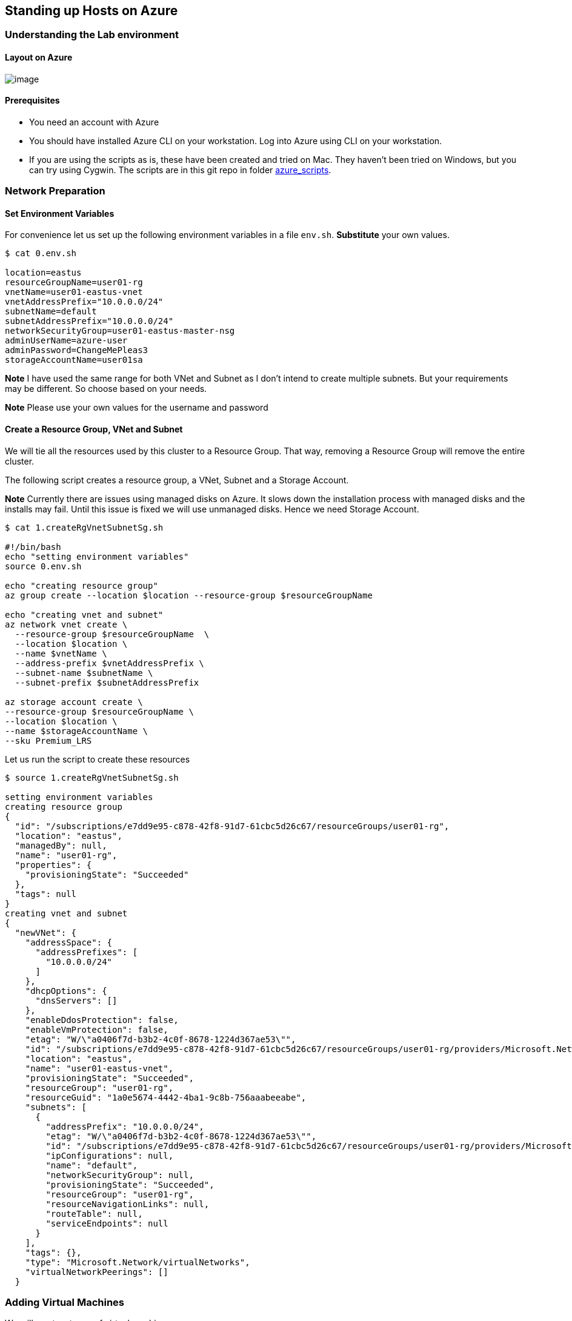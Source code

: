 == Standing up Hosts on Azure

=== Understanding the Lab environment

==== Layout on Azure

image:images/azure-nonHA.png[image]

==== Prerequisites

* You need an account with Azure
* You should have installed Azure CLI on your workstation. Log into
Azure using CLI on your workstation.
* If you are using the scripts as is, these have been created and tried
on Mac. They haven’t been tried on Windows, but you can try using
Cygwin. The scripts are in this git repo in folder
link:./azure_scripts[azure_scripts].

=== Network Preparation

==== Set Environment Variables

For convenience let us set up the following environment variables in a
file `env.sh`. *Substitute* your own values.

....
$ cat 0.env.sh 

location=eastus
resourceGroupName=user01-rg
vnetName=user01-eastus-vnet
vnetAddressPrefix="10.0.0.0/24"
subnetName=default
subnetAddressPrefix="10.0.0.0/24"
networkSecurityGroup=user01-eastus-master-nsg
adminUserName=azure-user
adminPassword=ChangeMePleas3
storageAccountName=user01sa
....

*Note* I have used the same range for both VNet and Subnet as I don’t
intend to create multiple subnets. But your requirements may be
different. So choose based on your needs.

*Note* Please use your own values for the username and password

==== Create a Resource Group, VNet and Subnet

We will tie all the resources used by this cluster to a Resource Group.
That way, removing a Resource Group will remove the entire cluster.

The following script creates a resource group, a VNet, Subnet and a
Storage Account.

*Note* Currently there are issues using managed disks on Azure. It slows
down the installation process with managed disks and the installs may
fail. Until this issue is fixed we will use unmanaged disks. Hence we
need Storage Account.

....
$ cat 1.createRgVnetSubnetSg.sh 

#!/bin/bash
echo "setting environment variables"
source 0.env.sh

echo "creating resource group"
az group create --location $location --resource-group $resourceGroupName

echo "creating vnet and subnet"
az network vnet create \
  --resource-group $resourceGroupName  \
  --location $location \
  --name $vnetName \
  --address-prefix $vnetAddressPrefix \
  --subnet-name $subnetName \
  --subnet-prefix $subnetAddressPrefix

az storage account create \
--resource-group $resourceGroupName \
--location $location \
--name $storageAccountName \
--sku Premium_LRS
....

Let us run the script to create these resources

....
$ source 1.createRgVnetSubnetSg.sh 

setting environment variables
creating resource group
{
  "id": "/subscriptions/e7dd9e95-c878-42f8-91d7-61cbc5d26c67/resourceGroups/user01-rg",
  "location": "eastus",
  "managedBy": null,
  "name": "user01-rg",
  "properties": {
    "provisioningState": "Succeeded"
  },
  "tags": null
}
creating vnet and subnet
{
  "newVNet": {
    "addressSpace": {
      "addressPrefixes": [
        "10.0.0.0/24"
      ]
    },
    "dhcpOptions": {
      "dnsServers": []
    },
    "enableDdosProtection": false,
    "enableVmProtection": false,
    "etag": "W/\"a0406f7d-b3b2-4c0f-8678-1224d367ae53\"",
    "id": "/subscriptions/e7dd9e95-c878-42f8-91d7-61cbc5d26c67/resourceGroups/user01-rg/providers/Microsoft.Network/virtualNetworks/user01-eastus-vnet",
    "location": "eastus",
    "name": "user01-eastus-vnet",
    "provisioningState": "Succeeded",
    "resourceGroup": "user01-rg",
    "resourceGuid": "1a0e5674-4442-4ba1-9c8b-756aaabeeabe",
    "subnets": [
      {
        "addressPrefix": "10.0.0.0/24",
        "etag": "W/\"a0406f7d-b3b2-4c0f-8678-1224d367ae53\"",
        "id": "/subscriptions/e7dd9e95-c878-42f8-91d7-61cbc5d26c67/resourceGroups/user01-rg/providers/Microsoft.Network/virtualNetworks/user01-eastus-vnet/subnets/default",
        "ipConfigurations": null,
        "name": "default",
        "networkSecurityGroup": null,
        "provisioningState": "Succeeded",
        "resourceGroup": "user01-rg",
        "resourceNavigationLinks": null,
        "routeTable": null,
        "serviceEndpoints": null
      }
    ],
    "tags": {},
    "type": "Microsoft.Network/virtualNetworks",
    "virtualNetworkPeerings": []
  }
....

=== Adding Virtual Machines

We will use two types of virtual machines.

==== Master Host

For the master we will create a host that uses a PublicIP and a Network
Security Group that opens up specific ports for connectivity. The
following script creates such a VM.

....
$ cat 2a.createHostWithPublicIPandNSG.sh
 
#!/bin/bash

echo "creating network security group and network security rules"
source 2c.createNetworkSecurityGroup.sh

echo "creating Master VM with two extra disks"
az vm create --resource-group $resourceGroupName \
    --name $vmName \
    --location $location \
    --size $vmSize \
    --subnet $subnetName \
    --vnet-name $vnetName \
    --nsg $networkSecurityGroup \
    --image RHEL \
    --storage-account $storageAccountName \
    --use-unmanaged-disk \
    --admin-username $adminUserName \
    --ssh-key-value ~/.ssh/id_rsa.pub \
    --public-ip-address-allocation static \
    --public-ip-address $publicIPName 

az vm unmanaged-disk attach --resource-group $resourceGroupName --vm-name $vmName --new --size-gb 20
az vm unmanaged-disk attach --resource-group $resourceGroupName --vm-name $vmName --new --size-gb 60
 
....

The commands above create a VM

* attaching two extra unmanaged disks of sizes 20GB and 60GB
* uses the value set for adminUserName as the username to log onto the
host
* uses your ssh-key from `~/.ssh/id_rsa.pub` for passwordless login. *If
your key is different, change it.*
* allocates a static PublicIP to the host

Note that this script creates a Network Security Group for the master
and adds the rules to open specific ports

* Port 80
* Port 443
* Port 8443
* Port 2379
* Port 9090
* Port 22

....
$ cat 2c.createNetworkSecurityGroup.sh 

az network nsg create --resource-group $resourceGroupName \
      --name $networkSecurityGroup \
      --location $location

az network nsg rule create --resource-group $resourceGroupName \
    --nsg-name $networkSecurityGroup \
    --name allow-https \
    --description "Allow access to port 443 for HTTPS" \
    --protocol Tcp \
    --source-address-prefix \* \
    --source-port-range \* \
    --destination-address-prefix \* \
    --destination-port-range 443 \
    --access Allow \
    --priority 102 \
    --direction Inbound
az network nsg rule create --resource-group $resourceGroupName \
    --nsg-name $networkSecurityGroup \
    --name allow-http \
    --description "Allow access to port 80 for HTTP" \
    --protocol Tcp \
    --source-address-prefix \* \
    --source-port-range \* \
    --destination-address-prefix \* \
    --destination-port-range 80 \
    --access Allow \
    --priority 112 \
    --direction Inbound
az network nsg rule create --resource-group $resourceGroupName \
    --nsg-name $networkSecurityGroup \
    --name allow-master-api \
    --description "Allow access to port 8443" \
    --protocol Tcp \
    --source-address-prefix \* \
    --source-port-range \* \
    --destination-address-prefix \* \
    --destination-port-range 8443 \
    --access Allow \
    --priority 122 \
    --direction Inbound
az network nsg rule create --resource-group $resourceGroupName \
    --nsg-name $networkSecurityGroup \
    --name allow-etcd \
    --description "Allow access to port 2379" \
    --protocol Tcp \
    --source-address-prefix \* \
    --source-port-range \* \
    --destination-address-prefix \* \
    --destination-port-range 2379 \
    --access Allow \
    --priority 132 \
    --direction Inbound
az network nsg rule create --resource-group $resourceGroupName \
    --nsg-name $networkSecurityGroup \
    --name allow-cockpit \
    --description "Allow access to port 9090" \
    --protocol Tcp \
    --source-address-prefix \* \
    --source-port-range \* \
    --destination-address-prefix \* \
    --destination-port-range 9090 \
    --access Allow \
    --priority 142 \
    --direction Inbound
az network nsg rule create --resource-group $resourceGroupName \
    --nsg-name $networkSecurityGroup \
    --name default-allow-ssh \
    --description "Allow access to port 22" \
    --protocol Tcp \
    --source-address-prefix \* \
    --source-port-range \* \
    --destination-address-prefix \* \
    --destination-port-range 22 \
    --access Allow \
    --priority 152 \
    --direction Inbound
....

*Note* we haven’t run any of these commands yet

==== Node Host

For the node hosts, we will add VMs without PublicIps. We will setup so
that all the network access between the nodes happens using PrivateIPs
assigned to these hosts. So we don’t need to open and special external
ports in the Network Security Group. We will let Azure create its own
NSG with the defaults.

....
$ cat 2b.createHost.sh 

#!/bin/bash

az vm create --resource-group $resourceGroupName \
    --name $vmName \
    --location $location \
    --size $vmSize \
    --subnet $subnetName \
    --vnet-name $vnetName \
    --public-ip-address "" \
    --image RHEL \
    --storage-account $storageAccountName \
    --use-unmanaged-disk \
    --admin-username $adminUserName \
    --authentication-type password \
    --admin-password $adminPassword

az vm unmanaged-disk attach --resource-group $resourceGroupName --vm-name $vmName --new --size-gb 20

....

The above commands create a VM

* with no PublicIP
* attach an extra unmanaged disk of size 20GB
* uses the value set for `adminUserName` as the username to log onto the
host
* uses password based authentication using the value set for
`adminPassword`

Since this is machine doesnt have a PublicIP you cannot login to this
box from your workstation. You have to be within the VNet to access this
box.

*Note* we haven’t run any of these commands yet

==== Add Hosts

I have a small script that calls the above two scripts to create the
hosts and it uses the content in a configuration file named
`hostsinfo.txt`

*Note* This script is just created for convenience and may not be
resilient enough to meet all your needs. Use it at your own risk!!

If there is a need for PublicIP it calls
`2a.createHostWithPublicIPandNSG.sh`, otherwise it calls
`2b.createHost.sh`

....
$ cat 2.addAzureHosts.sh 

#!/bin/bash
  
source env.sh

while read -r line; 
    do 
      declare $line; 
      printf "Adding VM %s of size %s with publicIP " $vmName $vmSize; 
           [[ -z $publicIPName ]] && { printf "none "; } || { printf "%s " $publicIPName; }; 
           [[ -z $networkSecurityGroup ]] && { printf "NetworkSecurityGroup autogenerated\n"; } || { printf "NetworkSecurityGroup %s\n" $networkSecurityGroup; };
      
     if [ ! -z $publicIPName ]
     then
       source 2a.createHostWithPublicIPandNSG.sh
     else
       source 2b.createHost.sh
     fi 
    done < hostsinfo.txt

source 3.getHostIPAddresses.sh
....

Here is the configuration file through which we provide the list of
hosts to spin up.

....
$ cat hostsinfo.txt
 
vmName=u01-master vmSize=Standard_DS12_V2 networkSecurityGroup=master-NSG publicIPName=masterPublicIP
vmName=u01-node1 vmSize=Standard_DS12_V2 networkSecurityGroup= publicIPName=
vmName=u01-node2 vmSize=Standard_DS12_V2 networkSecurityGroup= publicIPName=
vmName=u01-node3 vmSize=Standard_DS12_V2 networkSecurityGroup= publicIPName=
....

This file provides HostName, Size, NetworkSecurityGroup and PublicIPName
for each host on a separate line. The values are left empty when not
used i.e, for nodes we are not providing NSG and PublicIP.

Let us run the script to create the VMs.

....
$ source 2.addAzureHosts.sh 

...
...
Adding VM u01-node3 of size Standard_DS12_V2 with publicIP none NetworkSecurityGroup autogenerated
{
  "fqdns": "",
  "id": "/subscriptions/e7dd9e95-c878-42f8-91d7-61cbc5d26c67/resourceGroups/user01-rg/providers/Microsoft.Compute/virtualMachines/u01-node3",
  "location": "eastus",
  "macAddress": "00-0D-3A-18-DA-78",
  "powerState": "VM running",
  "privateIpAddress": "10.0.0.7",
  "publicIpAddress": "",
  "resourceGroup": "user01-rg",
  "zones": ""
}
u01-master PrivateIP: 10.0.0.4 PublicIP: 13.92.87.188
u01-node1 PrivateIP: 10.0.0.5 PublicIP: 
u01-node2 PrivateIP: 10.0.0.6 PublicIP: 
u01-node3 PrivateIP: 10.0.0.7 PublicIP: 
....

You will see the PrivateIPs assigned to all the hosts and the PublicIP
assinged to master. Make a note of these. You will need them later.

==== Finding Host IP Addresses

If you ever want to get this list again the following script is useful:

....
$ cat 3.getHostIPAddresses.sh 

for i in $(az vm list --resource-group $resourceGroupName --query "[].name" -o tsv); do \
   export privIP=$(az vm show -d --name $i --resource-group $resourceGroupName --query "privateIps" -o tsv); \
   export publIP=$(az vm show -d --name $i --resource-group $resourceGroupName --query "publicIps" -o tsv); \
   printf "%s PrivateIP: %s PublicIP: %s\n" $i $privIP $publIP; \
done
....

and you can run it again

....
$ source 3.getHostIPAddresses.sh 
u01-master PrivateIP: 10.0.0.4 PublicIP: 13.92.87.188
u01-node1 PrivateIP: 10.0.0.5 PublicIP: 
u01-node2 PrivateIP: 10.0.0.6 PublicIP: 
u01-node3 PrivateIP: 10.0.0.7 PublicIP: 
....

=== Manage Hosts

==== Stop Hosts

Here is the script

....
$ cat 4.stopAzureHosts.sh 

#!/bin/bash
  
source 0.env.sh

while read -r line;
    do
      declare $line;
      printf "Stopping VM %s \n" $vmName;
        az vm deallocate --no-wait --name $vmName --resource-group $resourceGroupName
    done < hostsinfo.txt
az vm list --resource-group $resourceGroupName -d --query '[].[name,powerState]' -o tsv
....

Run

....
$ source 4.stopAzureHosts.sh 

Stopping VM u01-master 
Stopping VM u01-node1 
Stopping VM u01-node2 
Stopping VM u01-node3 
u01-master  VM deallocating
u01-node1   VM deallocating
u01-node2   VM deallocating
u01-node3   VM deallocating
....

==== Check the Power State

....
$ az vm list --resource-group $resourceGroupName -d --query '[].[name,powerState]' -o tsv

u01-master  VM deallocated
u01-node1   VM deallocated
u01-node2   VM deallocated
u01-node3   VM deallocated
....

==== Start Hosts

Here is the script

....
$ cat 5.startAzureHosts.sh 
#!/bin/bash
  
source 0.env.sh

while read -r line;
    do
      declare $line;
      printf "Starting VM %s \n" $vmName;
        az vm start --no-wait --name $vmName --resource-group $resourceGroupName
    done < hostsinfo.txt

az vm list --resource-group $resourceGroupName -d --query '[].[name,powerState]' -o tsv
....

Run

....
$ source 5.startAzureHosts.sh 

Starting VM u01-master 
Starting VM u01-node1 
Starting VM u01-node2 
Starting VM u01-node3 
u01-master  VM starting
u01-node1   VM starting
u01-node2   VM starting
u01-node3   VM starting
....

==== Remove Hosts

To remove hosts (*use with caution*)

....
$ cat 6.removeAzureHosts 

#!/bin/bash
  
source 0.env.sh

while read -r line;
    do
      declare $line;
      printf "Deleting VM %s of size %s with publicIP " $vmName $vmSize;
           [[ -z $publicIPName ]] && { printf "none "; } || { printf "%s " $publicIPName; };
           [[ -z $networkSecurityGroup ]] && { printf "NetworkSecurityGroup autogenerated\n"; } || { printf "NetworkSecurityGroup %s\n" $networkSecurityGroup; };

       sh 6a.delVM.sh $vmName $resourceGroupName
    done < hostsinfo.txt
....

Run

....
$ source 6.removeAzureHosts
....

=== Clean up your environment

*USE WITH EXTREME CAUTION*

If you want to clean up everything i.e, VMs, PublicIPs, Subnet, VNet
etc, you can just delete the resource group and all the resources
associated with will be removed.

....
$ az group delete --resource-group $resourceGroupName
....
